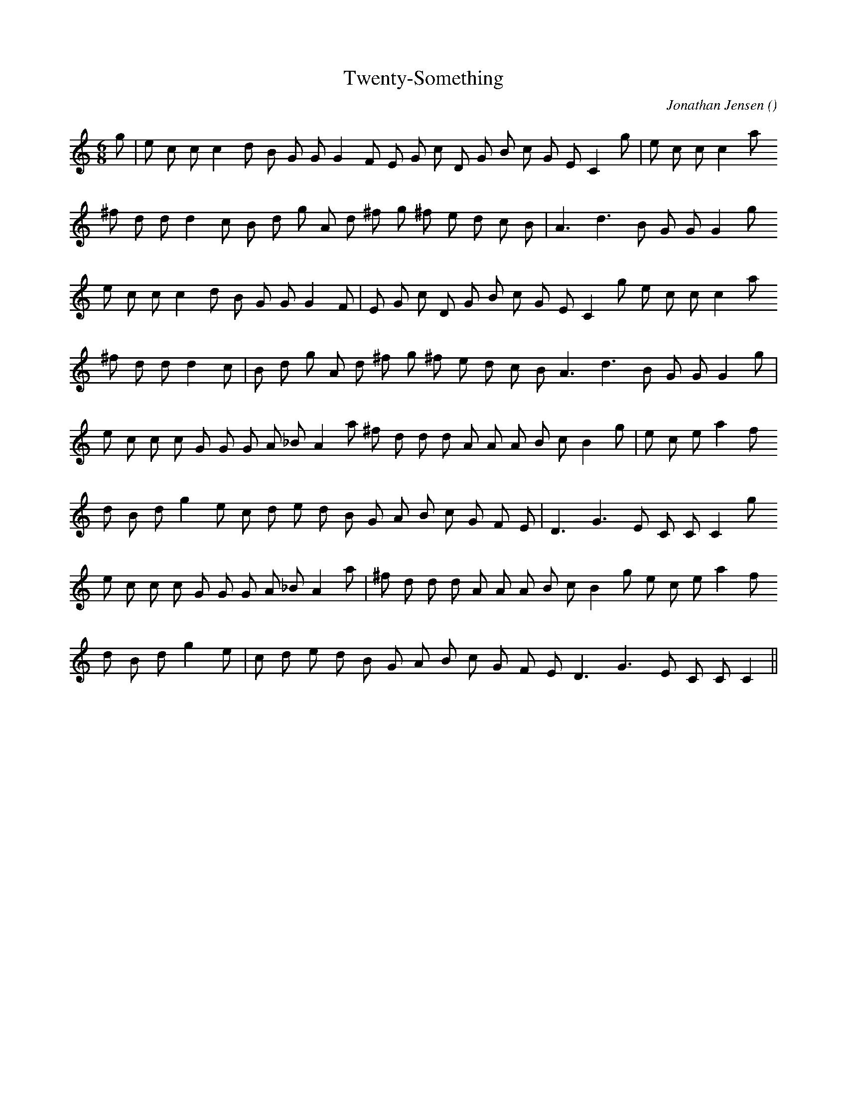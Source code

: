X:1
T: Twenty-Something
N:
C:Jonathan Jensen
S:
A:
O:
R:
M:6/8
K:C
I:speed 150
%W: A1
% voice 1 (1 lines, 27 notes)
K:C
M:6/8
L:1/16
g2 |e2 c2 c2 c4 d2 B2 G2 G2 G4 F2 E2 G2 c2 D2 G2 B2 c2 G2 E2 C4 g2 |e2 c2 c2 c4 a2
%W:
% voice 1 (1 lines, 24 notes)
^f2 d2 d2 d4 c2 B2 d2 g2 A2 d2 ^f2 g2 ^f2 e2 d2 c2 B2 |A6 d6 B2 G2 G2 G4 g2
%W: A2
% voice 1 (1 lines, 26 notes)
e2 c2 c2 c4 d2 B2 G2 G2 G4 F2 |E2 G2 c2 D2 G2 B2 c2 G2 E2 C4 g2 e2 c2 c2 c4 a2
%W:
% voice 1 (1 lines, 24 notes)
^f2 d2 d2 d4 c2 |B2 d2 g2 A2 d2 ^f2 g2 ^f2 e2 d2 c2 B2 A6 d6 B2 G2 G2 G4 g2 |
%W: B1
% voice 1 (1 lines, 27 notes)
e2 c2 c2 c2 G2 G2 G2 A2 _B2 A4 a2 ^f2 d2 d2 d2 A2 A2 A2 B2 c2 B4 g2 |e2 c2 e2 a4 f2
%W:
% voice 1 (1 lines, 24 notes)
d2 B2 d2 g4 e2 c2 d2 e2 d2 B2 G2 A2 B2 c2 G2 F2 E2 |D6 G6 E2 C2 C2 C4 g2
%W: B2
% voice 1 (1 lines, 27 notes)
e2 c2 c2 c2 G2 G2 G2 A2 _B2 A4 a2 |^f2 d2 d2 d2 A2 A2 A2 B2 c2 B4 g2 e2 c2 e2 a4 f2
%W:
% voice 1 (1 lines, 23 notes)
d2 B2 d2 g4 e2 |c2 d2 e2 d2 B2 G2 A2 B2 c2 G2 F2 E2 D6 G6 E2 C2 C2 C4 ||
